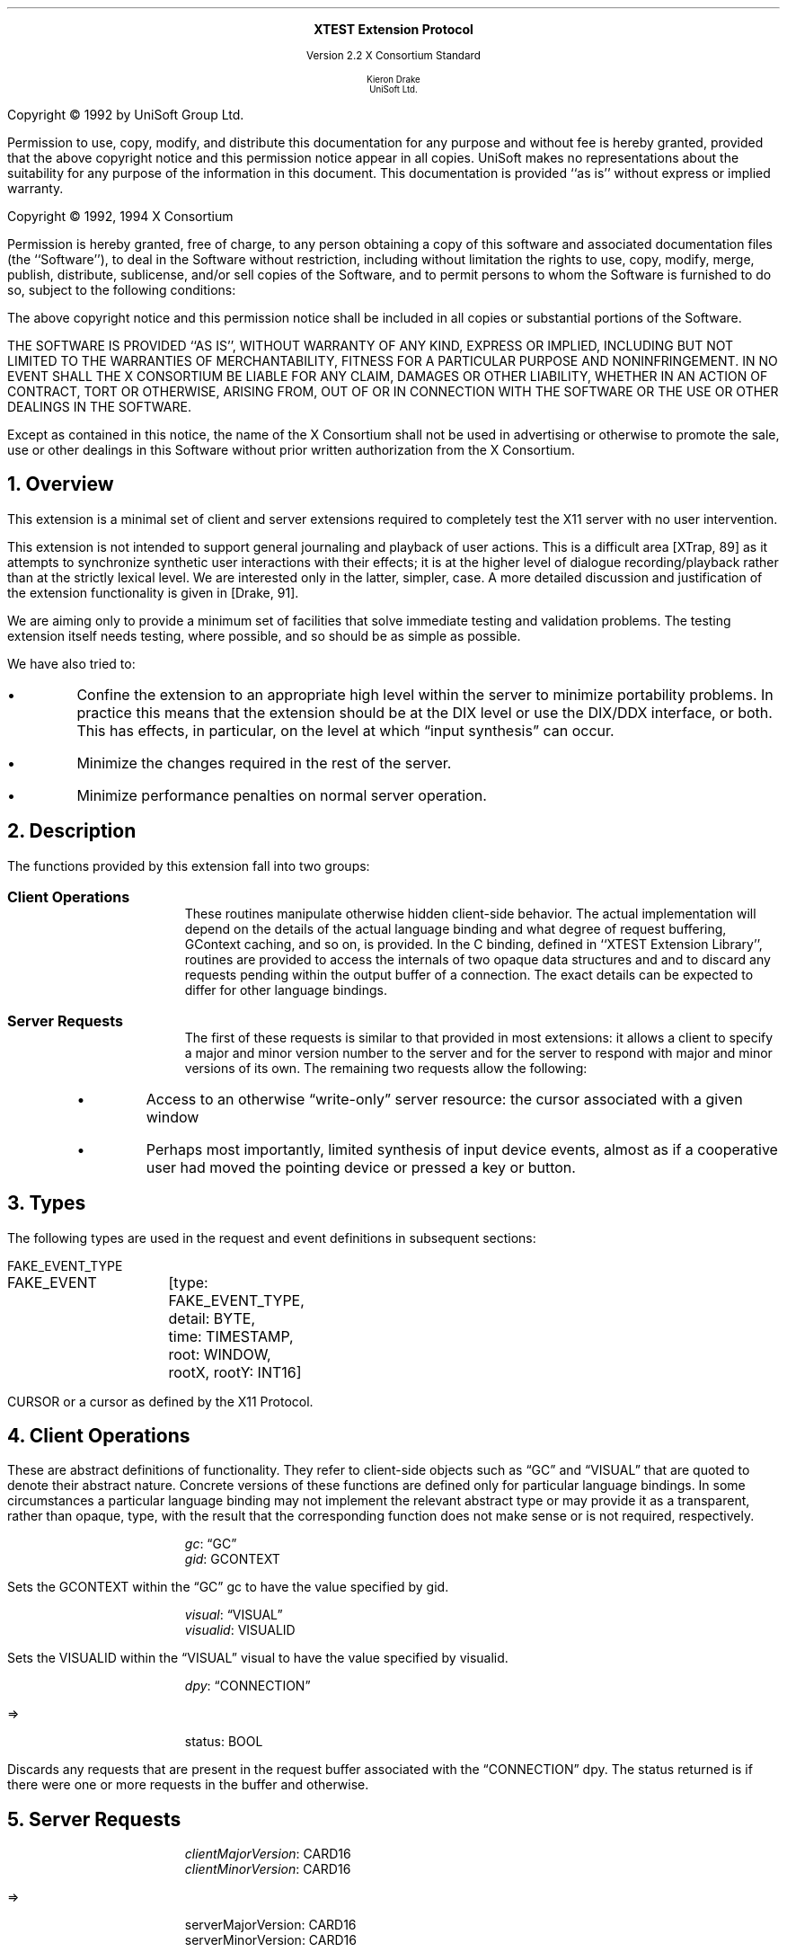 .\" Use -ms and macros.t
.\" edited for DP edits and code consistency w/ core protocol/xlib 4/2/96
.\" $XFree86: xc/doc/specs/Xext/xtest.ms,v 1.3 2005/03/29 04:00:28 tsi Exp $
.de lP
.ne 8
.LP
..
.EH ''''
.OH ''''
.EF ''''
.OF ''''
.ps 10
.nr PS 10
\&
.sp 8
.ce 1
\s+2\fBXTEST Extension Protocol\fP\s-2
.sp 3
.ce 3
Version 2.2
X Consortium Standard
.sp 6
.ce 4
\s-1Kieron Drake
.sp 6p
UniSoft Ltd.\s+1
.bp
.sp 10
.ps 9
.nr PS 9
.sp 8
.lP
Copyright \(co 1992 by UniSoft Group Ltd.
.lP
Permission to use, copy, modify, and distribute this documentation for any
purpose and without fee is hereby granted, provided that the above copyright
notice and this permission notice appear in all copies.  UniSoft makes no
representations about the suitability for any purpose of the information in
this document.  This documentation is provided ``as is'' without express or
implied warranty.
.lP
.sp 5
Copyright \(co 1992, 1994 X Consortium
.lP
Permission is hereby granted, free of charge, to any person obtaining a copy
of this software and associated documentation files (the ``Software''), to deal
in the Software without restriction, including without limitation the rights
to use, copy, modify, merge, publish, distribute, sublicense, and/or sell
copies of the Software, and to permit persons to whom the Software is
furnished to do so, subject to the following conditions:
.lP
The above copyright notice and this permission notice shall be included in
all copies or substantial portions of the Software.
.lP
THE SOFTWARE IS PROVIDED ``AS IS'', WITHOUT WARRANTY OF ANY KIND, EXPRESS OR
IMPLIED, INCLUDING BUT NOT LIMITED TO THE WARRANTIES OF MERCHANTABILITY,
FITNESS FOR A PARTICULAR PURPOSE AND NONINFRINGEMENT.  IN NO EVENT SHALL THE
X CONSORTIUM BE LIABLE FOR ANY CLAIM, DAMAGES OR OTHER LIABILITY, WHETHER IN
AN ACTION OF CONTRACT, TORT OR OTHERWISE, ARISING FROM, OUT OF OR IN
CONNECTION WITH THE SOFTWARE OR THE USE OR OTHER DEALINGS IN THE SOFTWARE.
.lP
Except as contained in this notice, the name of the X Consortium shall not be
used in advertising or otherwise to promote the sale, use or other dealings
in this Software without prior written authorization from the X Consortium.
.ps 10
.nr PS 10
.bp 1
.EH ''XTEST Extension Protocol''
.OH ''XTEST Extension Protocol''
.EF ''\fB % \fP''
.OF ''\fB % \fP''
.NH 1
Overview
.lP
This extension is a minimal set of client and server extensions
required to completely test the X11 server with no user intervention.
.lP
This extension is not intended to support general journaling and
playback of user actions.  This is a difficult area [XTrap, 89] as it attempts
to synchronize synthetic user interactions with their effects; it is at the
higher level of dialogue recording/playback rather than at the strictly lexical
level.  We are interested only in the latter, simpler, case.  A more detailed
discussion and justification of the extension functionality is given in
[Drake, 91].
.lP
We are aiming only to provide a minimum set of facilities that
solve immediate testing and validation problems.  The testing extension
itself needs testing, where possible, and so should be as simple as possible.
.lP
We have also tried to:
.IP \(bu 5
Confine the extension to an appropriate high level within the server
to minimize portability problems.  In practice this means that the extension
should be at the DIX level or use the DIX/DDX interface, or both.  This
has effects, in particular, on the level at which \*Qinput synthesis\*U
can occur.
.IP \(bu 5
Minimize the changes required in the rest of the server.
.IP \(bu 5
Minimize performance penalties on normal server operation.
.lP
.NH 1
Description
.lP
The functions provided by this extension fall into two groups:
.IP "\fBClient Operations\fP" .5i
These routines manipulate otherwise hidden client-side behavior.  The
actual implementation will depend on the details of the actual language
binding and what degree of request buffering, GContext caching, and so on, is
provided.
In the C binding, defined in ``XTEST Extension Library'', routines are
provided to access the internals of two opaque data structures
.Pn \*- GC s
and
.PN Visual s\*-
and to discard any requests pending within the
output buffer of a connection.  The exact details can be expected to differ for
other language bindings.
.IP "\fBServer Requests\fP" .5i
The first of these requests is similar to that provided in most
extensions: it allows a client to specify a major and minor version
number to the server and for the server to respond with major and minor
versions of its own.  The remaining two requests allow the following:
.RS
.IP \(bu 5
Access to an otherwise \*Qwrite-only\*U server resource: the cursor
associated with a given window
.IP \(bu 5
Perhaps most importantly, limited synthesis of input device events,
almost as if a cooperative user had moved the pointing device
or pressed a key or button.
.RE
.NH 1
Types
.lP
The following types are used in the request and event definitions in
subsequent sections:
.lP
FAKE_EVENT_TYPE
.Pn { KeyPress ,
.PN KeyRelease ,
.PN MotionNotify ,
.PN ButtonPress ,
.PN ButtonRelease }
.lP
.Ds 0
.TA .75i 1.25i
.ta .75i 1.25i
.R
FAKE_EVENT	[type: FAKE_EVENT_TYPE,
		detail: BYTE,
		time: TIMESTAMP,
		root: WINDOW,
		rootX, rootY: INT16]
.De
.lP
CURSOR
.Pn { CurrentCursor ,
.PN  None }
or a cursor as defined by the X11 Protocol.
.NH 1
Client Operations
.lP
These are abstract definitions of functionality.  They refer to client-side
objects such as \*QGC\*U and \*QVISUAL\*U that are quoted to
denote their abstract nature.  Concrete versions of these functions are
defined only for particular language bindings.  In some circumstances
a particular language binding may not implement the relevant abstract
type or may provide it as a transparent, rather than opaque, type, with
the result that the corresponding function does not make sense or is
not required, respectively.
.LP
.sM
.PN "XTestSetGContextOfGC"
.IP
\fIgc\fP\^: \*QGC\*U
.br
\fIgid\fP\^: GCONTEXT
.LP
.eM
.LP
Sets the GCONTEXT within the \*QGC\*U gc to have 
the value specified by gid.
.LP
.sM
.PN "XTestSetVisualIDOfVisual"
.IP
\fIvisual\fP\^: \*QVISUAL\*U
.br
\fIvisualid\fP\^: VISUALID
.LP
.eM
.LP
Sets the VISUALID within the \*QVISUAL\*U visual to have
the value specified by visualid.
.LP
.sM
.PN "XTestDiscard"
.IP
\fIdpy\fP\^: \*QCONNECTION\*U
.lP
   =>
.IP
status: BOOL
.LP
.eM
.LP
Discards any requests that are present in the request buffer associated with
the \*QCONNECTION\*U dpy.
The status returned is
.PN True
if there were one or more requests
in the buffer and
.PN False
otherwise.
.NH 1
Server Requests
.LP
.sM
.PN "XTestGetVersion"
.IP
\fIclientMajorVersion\fP\^: CARD16
.br
\fIclientMinorVersion\fP\^: CARD16
.lP
   =>
.IP
serverMajorVersion: CARD16
.br
serverMinorVersion: CARD16
.IP
Errors:
.PN Length
.LP
.eM
.LP
This request can be used to ensure that the server version of the XTEST
extension is usable by the client.  This document defines major version two
(2), minor version one (1).
.LP
.sM
.PN "XTestCompareCursor"
.IP
\fIwindow\fP\^: WINDOW
.br
\fIcursor-id\fP\^: CURSOR or 
.PN CurrentCursor
or
.PN None
.lP
   =>
.IP
same: BOOL
.IP
Errors:
.PN Window ,
.PN Length ,
.PN Cursor
.LP
.eM
.LP
This request looks up the cursor associated with the window and
compares it with either the null cursor if cursor-id is
.PN None ,
or the current cursor (that is, the one being displayed),
or the cursor whose ID is cursor-id, and returns
the result of the comparison in same.
.LP
.sM
.PN "XTestFakeInput"
.IP
\fIevents\fP\^: LISTofFAKE_EVENT
.IP
Errors:
.PN Window ,
.PN Length ,
.PN Alloc ,
.PN Value
.LP
.eM
.LP
This request simulates the limited set of core protocol
events within the set FAKE_EVENT_TYPE.  Only the following event fields,
defined in FAKE_EVENT, are interpreted:
.IP \fItype\fP 1i
This must be one of
.PN KeyPress ,
.PN KeyRelease ,
.PN MotionNotify ,
.PN ButtonPress ,
or
.PN ButtonRelease ,
or else a
.PN Value
error occurs.
.IP \fIdetail\fP 1i
For key events, this field is interpreted as the physical keycode. 
If the keycode is less than min-keycode or greater than max-keycode,
as returned in the connection setup, then a
.PN Value
error occurs.
For button events, this field is interpreted as the physical (or core) button,
meaning it will be mapped to the corresponding logical button according to
the most recent
.PN SetPointerMapping
request.
If the button number is less than one or greater than the number of physical
buttons, then a
.PN Value
error occurs.
For motion events, if this field is
.PN True ,
then rootX and rootY
are relative distances from the current pointer location; if this field is
.PN False,
then they are absolute positions.
.IP \fItime\fP 1i
This is either
.PN CurrentTime
(meaning no delay)
or the delay in milliseconds that the server should wait before
simulating this event.  No other requests from this client will be
processed until this delay, if any, has expired and subsequent processing
of the simulated event has been completed.
.IP \fIroot\fP 1i
In the case of motion events this field is the ID of the root window on
which the new motion is to take place.  If
.PN None
is specified, the root window of the screen the pointer is currently on
is used instead.
If this field is not a valid window, then a
.PN Window
error occurs.
.IP "\fIrootX\fP & \fIrootY\fP" 1i
In the case of motion events these fields indicate relative distance or
absolute pointer coordinates, according to the setting of detail.
If the specified coordinates are off-screen, the closest on-screen
coordinates will be substituted.
.LP
When the simulated event(s) are processed, they cause event propagation,
passive grab activation, and so on, just as if the corresponding input device
action had occurred.  However, motion events might not be recorded in the
motion history buffer.
.LP
For the currently supported event types, the event list must have length one,
otherwise a
.PN BadLength
error occurs.
.LP
.sM
.PN "XTestGrabControl"
.IP
\fIimpervious\fP\^: BOOL
.LP
.eM
.LP
If impervious is
.PN True ,
then the executing client becomes impervious to server grabs;
that is, it can continue executing requests even if another client
grabs the server.
If impervious is
.PN False ,
then the executing client returns to the normal state of being
susceptible to server grabs.
.NH 1
Encoding
.lP
Please refer to the X11 Protocol Encoding document as this document uses
conventions established there.
.lP
The name of this extension is ``XTEST''.
.NH 2
New Types
.lP
.Ds 0
.TA .75i 1.75i
.ta .75i 1.75i
.R
FAKE_EVENT_TYPE
	2	KeyPress
	3	KeyRelease
	4	ButtonPress
	5	ButtonRelease
	6	MotionNotify
.De
.LP
NOTE that the above values are defined to be the same as those for
the corresponding core protocol event types.
.NH 2
Requests
.lP
.Ds 0
.TA .2i .5i 1.5i 2.5i
.ta .2i .5i 1.5i 2.5i
.R
.PN XTestGetVersion
	1	CARD8		opcode
	1	0		xtest opcode
	2	2		request length
	1	CARD8		client major version
	1			unused
	2	CARD16		client minor version
.De
.Ds 0
.TA .2i .5i 1.5i 2.5i
.ta .2i .5i 1.5i 2.5i
.R
 =>
 	1	1		Reply
	1	CARD8		server major version
	2	CARD16		sequence number
	4	0		reply length
	2	CARD16		server minor version
	22			unused
.De
.lP
.Ds 0
.TA .2i .5i 1.5i 2.5i
.ta .2i .5i 1.5i 2.5i
.R
.PN XTestCompareCursor
	1	CARD8		opcode
	1	1		xtest opcode
	2	3		request length
	4	WINDOW		window
	4	CURSOR		cursor-id
		0	None
		1	CurrentCursor
.De
.Ds 0
.TA .2i .5i 1.5i 2.5i
.ta .2i .5i 1.5i 2.5i
.R
 =>
	1	1		Reply
	1	BOOL		cursors are the same
	2	CARD16		sequence number
	4	0		reply length
	24			unused
.De
.lP
.Ds 0
.TA .2i .5i 1.5i 2.5i
.ta .2i .5i 1.5i 2.5i
.R
.PN XTestFakeInput
	1	CARD8		opcode
	1	2		xtest opcode
	2	1+(1*8)		request length
	1	FAKE_EVENT_TYPE		fake device event type
	1	BYTE		detail: button or keycode
	2			unused
	4	TIMESTAMP		delay (milliseconds)
		0	CurrentTime
	4	WINDOW		root window for MotionNotify
		0	None
	8			unused
	2	INT16		x position for MotionNotify
	2	INT16		y position for MotionNotify
	8			unused
.De
.lP
.Ds 0
.TA .2i .5i 1.5i 2.5i
.ta .2i .5i 1.5i 2.5i
.R
.PN XTestGrabControl
	1	CARD8		opcode
	1	3		xtest opcode
	2	2		request length
	1	BOOL		impervious
	3			unused
.De
.NH 1
References
.XP
Annicchiarico, D., et al., \fIXTrap: The XTrap Architecture\fP\^.
Digital Equipment Corporation, July 1991.
.XP
Drake, K. J., \fISome Proposals for a Minimum X11 Testing Extension\fP\^.
UniSoft Ltd., June 1991.
.LP
